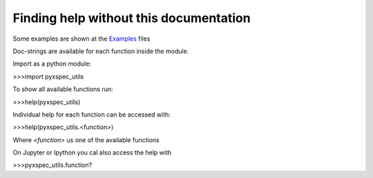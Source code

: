 Finding help without this documentation
***************************************

Some examples are shown at the Examples_ files

.. _Examples: ../../../examples.md

Doc-strings are available for each function inside the module.


Import as a python module:

>>>import pyxspec_utils


To show all available functions run:

>>>help(pyxspec_utils)


Individual help for each function can be accessed with:

>>>help(pyxspec_utils.<function>)


Where `<function>` us one of the available functions

On Jupyter or Ipython you cal also access the help with


>>>pyxspec_utils.function?
